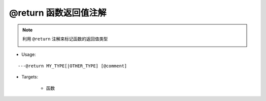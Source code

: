 @return 函数返回值注解
--------------------------------

.. note::

    利用 ``@return`` 注解来标记函数的返回值类型

    .. image:: /images/annotation/return1.gif

* Usage:

::

    ---@return MY_TYPE[|OTHER_TYPE] [@comment]

* Targets:

    + 函数
    
    .. code-block:: lua
        :linenos:
        :emphasize-lines: 1

        ---@return Car|Ship
        local function create()
            ...
        end

        ---此时car_or_ship类型可以不用@type标记，EmmyLua已通过create函数的推断出了类型
        local car_or_ship = create()
    
    .. code-block:: lua
        :linenos:
        :emphasize-lines: 1

        ---@return Car
        function factory:create()
            ...
        end
